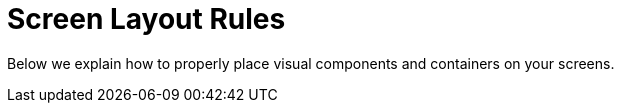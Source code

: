 = Screen Layout Rules

Below we explain how to properly place visual components and containers on your screens.

